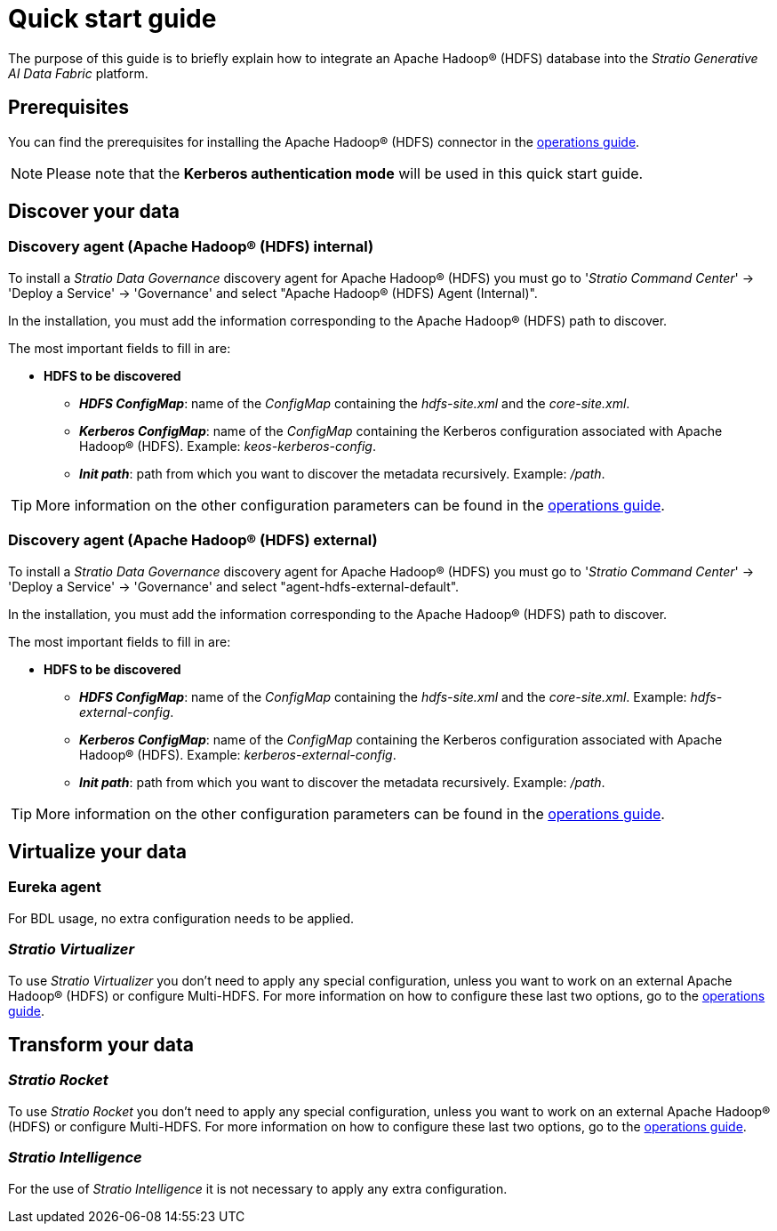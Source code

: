 ﻿= Quick start guide

The purpose of this guide is to briefly explain how to integrate an Apache Hadoop® (HDFS) database into the _Stratio Generative AI Data Fabric_ platform.

== Prerequisites

You can find the prerequisites for installing the Apache Hadoop® (HDFS) connector in the xref:apache-hadoop-hdfs:operations-guide.adoc#_prerequisites[operations guide].

NOTE: Please note that the *Kerberos authentication mode* will be used in this quick start guide.

== Discover your data

=== Discovery agent (Apache Hadoop® (HDFS) internal)

To install a _Stratio Data Governance_ discovery agent for Apache Hadoop® (HDFS) you must go to '_Stratio Command Center_' -> 'Deploy a Service' -> 'Governance' and select "Apache Hadoop® (HDFS) Agent (Internal)".

In the installation, you must add the information corresponding to the Apache Hadoop® (HDFS) path to discover.

The most important fields to fill in are:

* *HDFS to be discovered*
** *_HDFS ConfigMap_*: name of the _ConfigMap_ containing the _hdfs-site.xml_ and the _core-site.xml_.
** *_Kerberos ConfigMap_*: name of the _ConfigMap_ containing the Kerberos configuration associated with Apache Hadoop® (HDFS). Example: _keos-kerberos-config_.
** *_Init path_*: path from which you want to discover the metadata recursively. Example: _/path_.

TIP: More information on the other configuration parameters can be found in the xref:apache-hadoop-hdfs:operations-guide.adoc#_discovery_agent_apache_hadoop_hdfs_internal[operations guide].

=== Discovery agent (Apache Hadoop® (HDFS) external)

To install a _Stratio Data Governance_ discovery agent for Apache Hadoop® (HDFS) you must go to '_Stratio Command Center_' -> 'Deploy a Service' -> 'Governance' and select "agent-hdfs-external-default".

In the installation, you must add the information corresponding to the Apache Hadoop® (HDFS) path to discover.

The most important fields to fill in are:

* *HDFS to be discovered*
** *_HDFS ConfigMap_*: name of the _ConfigMap_ containing the _hdfs-site.xml_ and the _core-site.xml_. Example: _hdfs-external-config_.
** *_Kerberos ConfigMap_*: name of the _ConfigMap_ containing the Kerberos configuration associated with Apache Hadoop® (HDFS). Example: _kerberos-external-config_.
** *_Init path_*: path from which you want to discover the metadata recursively. Example: _/path_.

TIP: More information on the other configuration parameters can be found in the xref:apache-hadoop-hdfs:operations-guide.adoc#_discovery_agent_apache_hadoop_hdfs_external[operations guide].

== Virtualize your data

=== Eureka agent

For BDL usage, no extra configuration needs to be applied.

=== _Stratio Virtualizer_

To use _Stratio Virtualizer_ you don't need to apply any special configuration, unless you want to work on an external Apache Hadoop® (HDFS) or configure Multi-HDFS. For more information on how to configure these last two options, go to the xref:apache-hadoop-hdfs:operations-guide.adoc#_stratio_virtualizer[operations guide].

== Transform your data

=== _Stratio Rocket_

To use _Stratio Rocket_ you don't need to apply any special configuration, unless you want to work on an external Apache Hadoop® (HDFS) or configure Multi-HDFS. For more information on how to configure these last two options, go to the xref:apache-hadoop-hdfs:operations-guide.adoc#_stratio_rocket[operations guide].

=== _Stratio Intelligence_

For the use of _Stratio Intelligence_ it is not necessary to apply any extra configuration.

